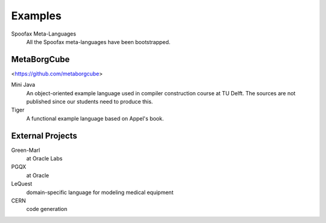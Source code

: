 
====================================
Examples
====================================

Spoofax Meta-Languages
  All the Spoofax meta-languages have been bootstrapped.
  
  
MetaBorgCube
-----------------

<https://github.com/metaborgcube>
  
Mini Java
  An object-oriented example language used in compiler construction course at TU Delft. The sources are not published since our students need to produce this.
   
Tiger
  A functional example language based on Appel's book. 
  
External Projects 
----------------------

Green-Marl
  at Oracle Labs
  
PGQX
  at Oracle

LeQuest
  domain-specific language for modeling medical equipment
  
CERN
  code generation